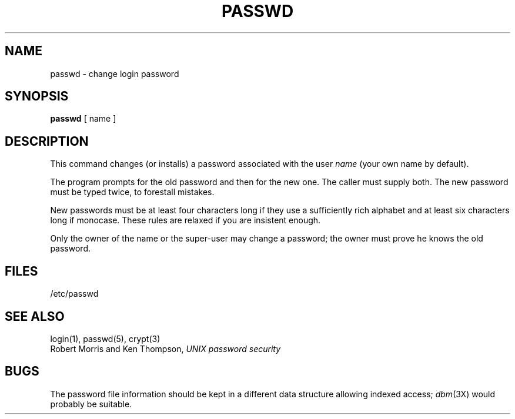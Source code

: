 .\" Copyright (c) 1980 Regents of the University of California.
.\" All rights reserved.  The Berkeley software License Agreement
.\" specifies the terms and conditions for redistribution.
.\"
.\"	@(#)passwd.1	5.1 (Berkeley) 04/29/85
.\"
.TH PASSWD 1 "18 January 1983"
.UC 4
.SH NAME
passwd \- change login password
.SH SYNOPSIS
.B passwd
[ name ]
.SH DESCRIPTION
This command changes (or installs) a password
associated with the user
.IR name
(your own name by default).
.PP
The program prompts for the old password and then for the new one.
The caller must supply both.
The new password must be typed twice, to forestall mistakes.
.PP
New passwords must be at least four characters long if they use
a sufficiently rich alphabet and at least six characters long
if monocase.
These rules are relaxed if you are insistent enough.
.PP
Only the owner of the name or the super-user may change a password;
the owner must prove he knows the old password.
.SH FILES
/etc/passwd
.SH "SEE ALSO"
login(1), passwd(5), crypt(3)
.br
Robert Morris and Ken Thompson,
.I UNIX password security
.SH BUGS
The password file information should be kept in a different data structure
allowing indexed access;
.IR dbm (3X)
would probably be suitable.

